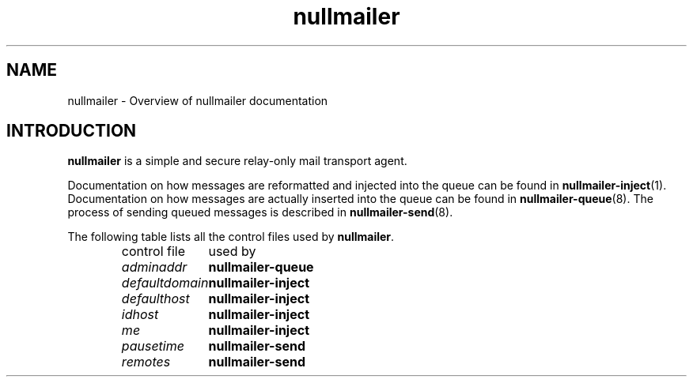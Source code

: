 .TH nullmailer 7
.SH NAME
nullmailer \- Overview of nullmailer documentation
.SH INTRODUCTION
.B nullmailer
is a simple and secure relay-only mail transport agent.
.P
Documentation on how messages are reformatted and injected into the
queue can be found in
.BR nullmailer-inject (1).
Documentation on how messages are actually inserted into the queue can
be found in
.BR nullmailer-queue (8).
The process of sending queued messages is described in
.BR nullmailer-send (8).
.P
The following table lists all the control files used by
.BR nullmailer .
.RS
.nf
.ta 5c
control file	used by
.I adminaddr	\fBnullmailer-queue
.I defaultdomain	\fBnullmailer-inject
.I defaulthost	\fBnullmailer-inject
.I idhost	\fBnullmailer-inject
.I me		\fBnullmailer-inject
.I pausetime	\fBnullmailer-send
.I remotes	\fBnullmailer-send
.fi
.RE
